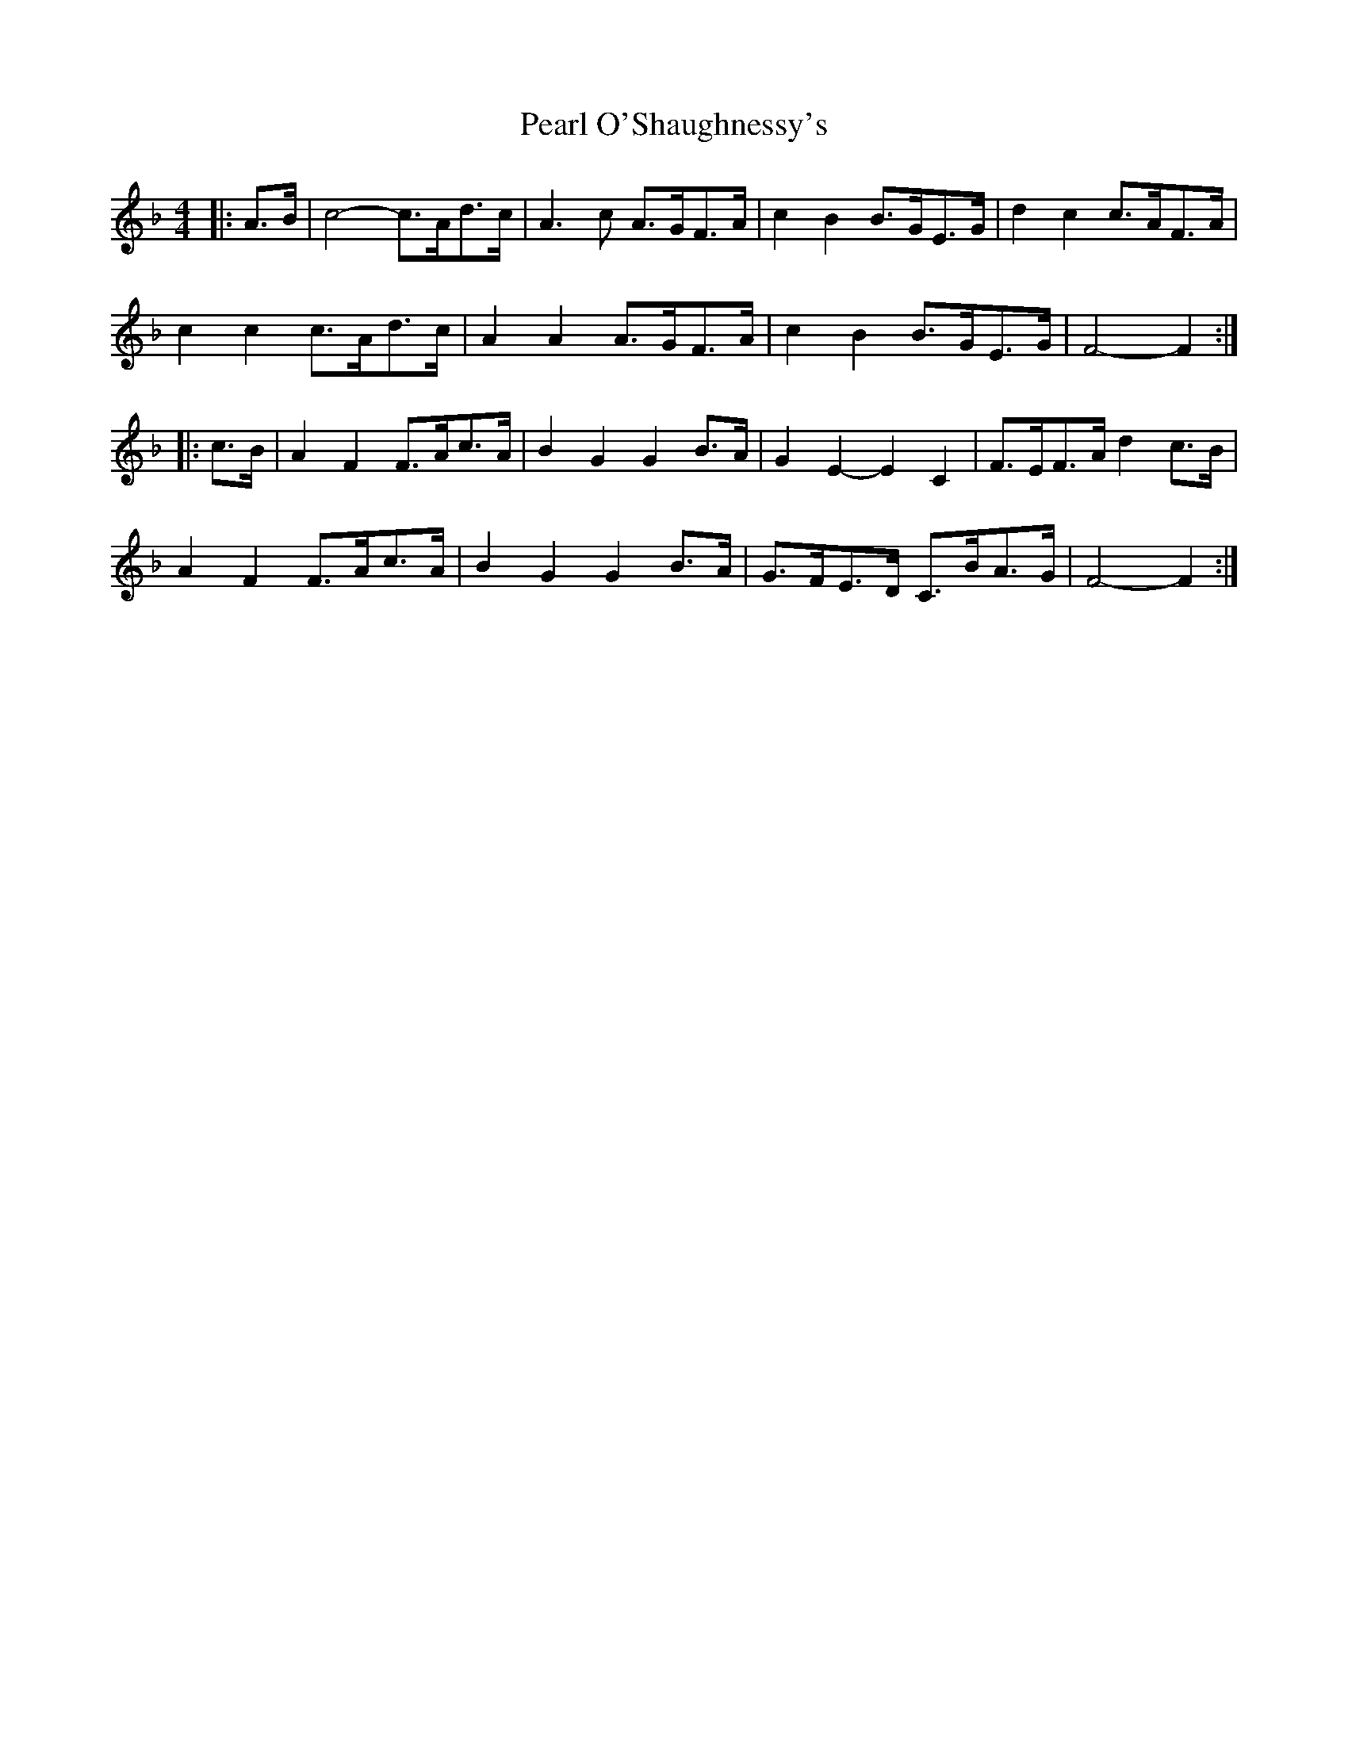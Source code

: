 X: 31942
T: Pearl O'Shaughnessy's
R: barndance
M: 4/4
K: Fmajor
|:A>B|c4- c>Ad>c|A3 c A>GF>A|c2 B2 B>GE>G|d2 c2 c>AF>A|
c2 c2 c>Ad>c|A2 A2 A>GF>A|c2 B2 B>GE>G|F4- F2:|
|:c>B|A2 F2 F>Ac>A|B2 G2 G2 B>A|G2 E2- E2 C2|F>EF>A d2 c>B|
A2 F2 F>Ac>A|B2 G2 G2 B>A|G>FE>D C>BA>G|F4- F2:|

